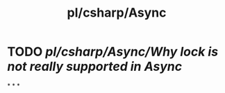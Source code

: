 #+title: pl/csharp/Async

* TODO [[pl/csharp/Async/Why lock is not really supported in Async]]
*
*
*